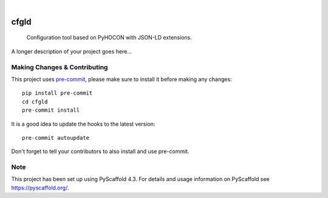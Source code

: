 .. These are examples of badges you might want to add to your README:
   please update the URLs accordingly

    .. image:: https://api.cirrus-ci.com/github/<USER>/cfgld.svg?branch=main
        :alt: Built Status
        :target: https://cirrus-ci.com/github/<USER>/cfgld
    .. image:: https://readthedocs.org/projects/cfgld/badge/?version=latest
        :alt: ReadTheDocs
        :target: https://cfgld.readthedocs.io/en/stable/
    .. image:: https://img.shields.io/coveralls/github/<USER>/cfgld/main.svg
        :alt: Coveralls
        :target: https://coveralls.io/r/<USER>/cfgld
    .. image:: https://img.shields.io/pypi/v/cfgld.svg
        :alt: PyPI-Server
        :target: https://pypi.org/project/cfgld/
    .. image:: https://img.shields.io/conda/vn/conda-forge/cfgld.svg
        :alt: Conda-Forge
        :target: https://anaconda.org/conda-forge/cfgld
    .. image:: https://pepy.tech/badge/cfgld/month
        :alt: Monthly Downloads
        :target: https://pepy.tech/project/cfgld
    .. image:: https://img.shields.io/twitter/url/http/shields.io.svg?style=social&label=Twitter
        :alt: Twitter
        :target: https://twitter.com/cfgld

.. image:: https://img.shields.io/badge/-PyScaffold-005CA0?logo=pyscaffold
    :alt: Project generated with PyScaffold
    :target: https://pyscaffold.org/

|

=====
cfgld
=====


    Configuration tool based on PyHOCON with JSON-LD extensions.


A longer description of your project goes here...


.. _pyscaffold-notes:

Making Changes & Contributing
=============================

This project uses `pre-commit`_, please make sure to install it before making any
changes::

    pip install pre-commit
    cd cfgld
    pre-commit install

It is a good idea to update the hooks to the latest version::

    pre-commit autoupdate

Don't forget to tell your contributors to also install and use pre-commit.

.. _pre-commit: https://pre-commit.com/

Note
====

This project has been set up using PyScaffold 4.3. For details and usage
information on PyScaffold see https://pyscaffold.org/.
